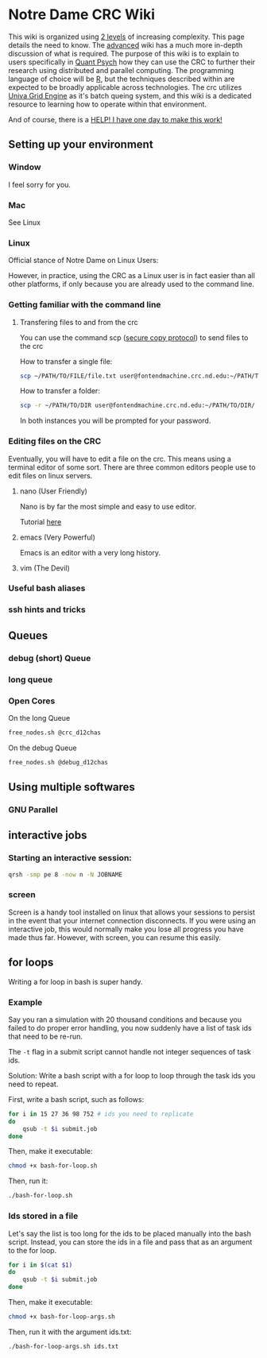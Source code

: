 * Notre Dame CRC Wiki

This wiki is organized using [[https://www.youtube.com/watch?v=hYip_Vuv8J0][2 levels]] of increasing complexity. This page details the need to know. The [[file:./wiki/ADVANCED.org][advanced]] wiki has a much more in-depth discussion of what is required. The purpose of this wiki is to explain to users specifically in [[https://psychology.nd.edu/graduate-programs/areas-of-study/quantitative/][Quant Psych]] how they can use the CRC to further their research using distributed and parallel computing. The programming language of choice will be [[https://www.r-project.org/][R]], but the techniques described within are expected to be broadly applicable across technologies.
The crc utilizes [[https://en.wikipedia.org/wiki/Univa_Grid_Engine][Univa Grid Engine]] as it's batch queing system, and this wiki is a dedicated resource to learning how to operate within that environment.

And of course, there is a [[file:./wiki/911.org][HELP! I have one day to make this work!]]


** Setting up your environment
*** Window
I feel sorry for you.
*** Mac
See Linux
*** Linux
Official stance of Notre Dame on Linux Users:


[[file:./img/draper.gif]]

However, in practice, using the CRC as a Linux user is in fact easier than all other platforms, if only because you are already used to the command line. 

*** Getting familiar with the command line
**** Transfering files to and from the crc
You can use the command scp ([[https://en.wikipedia.org/wiki/Secure_copy][secure copy protocol]]) to send files to the crc


How to transfer a single file:
#+NAME: Transfering a single file
#+BEGIN_SRC bash
  scp ~/PATH/TO/FILE/file.txt user@fontendmachine.crc.nd.edu:~/PATH/TO/DIR/
#+END_SRC

How to transfer a folder:
#+NAME: Transfering a folder
#+BEGIN_SRC bash
  scp -r ~/PATH/TO/DIR user@fontendmachine.crc.nd.edu:~/PATH/TO/DIR/
#+END_SRC

In both instances you will be prompted for your password.
*** Editing files on the CRC

Eventually, you will have to edit a file on the crc. This means using a terminal editor of some sort. There are three common editors people use to edit files on linux servers.

**** nano (User Friendly)
Nano is by far the most simple and easy to use editor. 

Tutorial [[https://www.howtogeek.com/howto/42980/the-beginners-guide-to-nano-the-linux-command-line-text-editor/][here]] 
**** emacs (Very Powerful)
Emacs is an editor with a very long history. 

**** vim (The Devil)
*** Useful bash aliases
*** ssh hints and tricks
** Queues
*** debug (short) Queue
*** long queue
*** Open Cores
On the long Queue
#+NAME: Free Cores long
#+BEGIN_SRC bash
free_nodes.sh @crc_d12chas
#+END_SRC

On the debug Queue
#+NAME: Free Cores Short
#+BEGIN_SRC bash
free_nodes.sh @debug_d12chas
#+END_SRC

** Using multiple softwares
*** GNU Parallel

** interactive jobs

*** Starting an interactive session: 

#+NAME: Interactive Sessions
#+BEGIN_SRC bash
  qrsh -smp pe 8 -now n -N JOBNAME
#+END_SRC

*** screen

Screen is a handy tool installed on linux that allows your sessions to persist in the event that your internet connection disconnects. If you were using an interactive job, this would normally make you lose all progress you have made thus far. However, with screen, you can resume this easily. 


** for loops

Writing a for loop in bash is super handy. 
*** Example

Say you ran a simulation with 20 thousand conditions and because you failed to do proper error handling, you now suddenly have a list of task ids that need to be re-run.

The =-t= flag in a submit script cannot handle not integer sequences of task ids.

Solution: Write a bash script with a for loop to loop through the task ids you need to repeat.

First, write a bash script, such as follows:

#+NAME: bash-for-loop.sh
#+BEGIN_SRC bash
for i in 15 27 36 98 752 # ids you need to replicate
do
    qsub -t $i submit.job
done
#+END_SRC

Then, make it executable:

#+BEGIN_SRC bash
chmod +x bash-for-loop.sh
#+END_SRC

Then, run it:

#+BEGIN_SRC bash
./bash-for-loop.sh
#+END_SRC

*** Ids stored in a file

Let's say the list is too long for the ids to be placed manually into the bash script. Instead, you can store the ids in a file and pass that as an argument to the for loop.

#+NAME: bash-for-loop.sh
#+BEGIN_SRC bash
for i in $(cat $1)
do
    qsub -t $i submit.job
done
#+END_SRC

Then, make it executable:

#+BEGIN_SRC bash
chmod +x bash-for-loop-args.sh
#+END_SRC

Then, run it with the argument ids.txt:

#+BEGIN_SRC bash
./bash-for-loop-args.sh ids.txt
#+END_SRC
